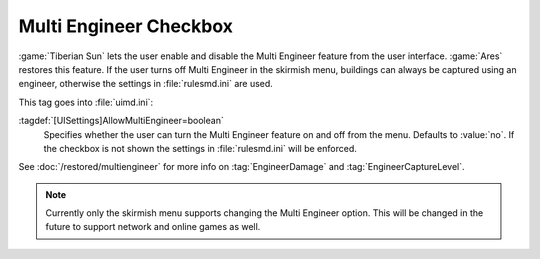 .. index::
  Interface; Multi Engineer checkbox in Skirmish menu
  Skirmish; Multi Engineer checkbox

Multi Engineer Checkbox
~~~~~~~~~~~~~~~~~~~~~~~

:game:`Tiberian Sun` lets the user enable and disable the Multi Engineer feature
from the user interface. :game:`Ares` restores this feature. If the user turns
off Multi Engineer in the skirmish menu, buildings can always be captured using
an engineer, otherwise the settings in :file:`rulesmd.ini` are used.

.. image:: /images/multiengineer.png
  :alt: Screenshot of the skirmish menu with Multi-Engineer turned on
  :align: center

This tag goes into :file:`uimd.ini`:

:tagdef:`[UISettings]AllowMultiEngineer=boolean`
  Specifies whether the user can turn the Multi Engineer feature on and off from
  the menu. Defaults to :value:`no`. If the checkbox is not shown the settings
  in :file:`rulesmd.ini` will be enforced.

See :doc:`/restored/multiengineer` for more info on :tag:`EngineerDamage` and
:tag:`EngineerCaptureLevel`.

.. note:: Currently only the skirmish menu supports changing the Multi Engineer
  option. This will be changed in the future to support network and online games
  as well.

.. versionadded:: 0.2
